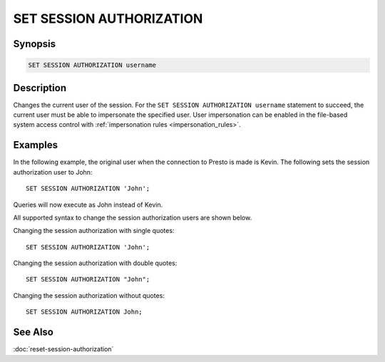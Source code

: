 =========================
SET SESSION AUTHORIZATION
=========================

Synopsis
--------

.. code-block:: none

    SET SESSION AUTHORIZATION username

Description
-----------

Changes the current user of the session.
For the ``SET SESSION AUTHORIZATION username`` statement to succeed,
the current user must be able to impersonate the specified user.
User impersonation can be enabled in the file-based system access
control with :ref:`impersonation rules <impersonation_rules>`.

Examples
--------

In the following example, the original user when the connection to Presto is made is Kevin.
The following sets the session authorization user to John::

    SET SESSION AUTHORIZATION 'John';

Queries will now execute as John instead of Kevin.

All supported syntax to change the session authorization users are shown below.

Changing the session authorization with single quotes::

    SET SESSION AUTHORIZATION 'John';

Changing the session authorization with double quotes::

    SET SESSION AUTHORIZATION "John";

Changing the session authorization without quotes::

    SET SESSION AUTHORIZATION John;

See Also
--------

:doc:`reset-session-authorization`
